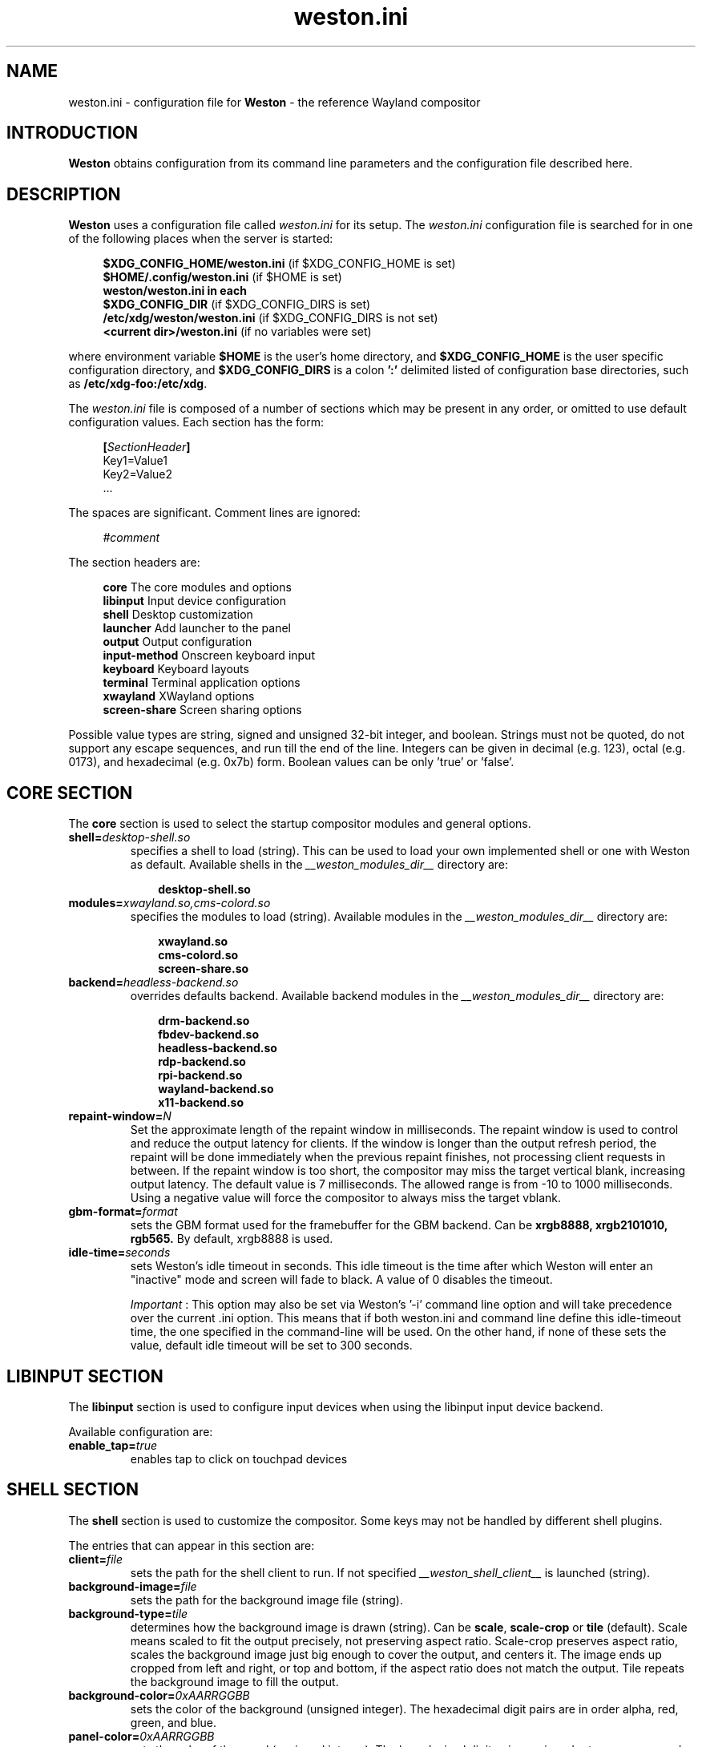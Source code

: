 .\" shorthand for double quote that works everywhere.
.ds q \N'34'
.TH weston.ini 5 "2013-01-17" "Weston __version__"
.SH NAME
weston.ini \- configuration file for
.B Weston
\- the reference Wayland
compositor
.SH INTRODUCTION
.B Weston
obtains configuration from its command line parameters and the configuration
file described here.
.SH DESCRIPTION
.B Weston
uses a configuration file called
.I weston.ini
for its setup.
The
.I weston.ini
configuration file is searched for in one of the following places when the
server is started:
.PP
.RS 4
.nf
.BR "$XDG_CONFIG_HOME/weston.ini   " "(if $XDG_CONFIG_HOME is set)"
.BR "$HOME/.config/weston.ini      " "(if $HOME is set)"
.B  "weston/weston.ini in each"
.BR "\ \ \ \ $XDG_CONFIG_DIR           " "(if $XDG_CONFIG_DIRS is set)"
.BR "/etc/xdg/weston/weston.ini    " "(if $XDG_CONFIG_DIRS is not set)"
.BR "<current dir>/weston.ini      " "(if no variables were set)"
.fi
.RE
.PP
where environment variable
.B $HOME
is the user's home directory, and
.B $XDG_CONFIG_HOME
is the user specific configuration directory, and
.B $XDG_CONFIG_DIRS
is a colon
.B ':'
delimited listed of configuration base directories, such as
.BR /etc/xdg-foo:/etc/xdg .
.PP
The
.I weston.ini
file is composed of a number of sections which may be present in any order, or
omitted to use default configuration values. Each section has the form:
.PP
.RS 4
.nf
.BI [ SectionHeader ]
.RI Key1=Value1
.RI Key2=Value2
    ...
.fi
.RE
.PP
The spaces are significant.
Comment lines are ignored:
.PP
.RS 4
.nf
.IR "#comment"
.fi
.RE
.PP
The section headers are:
.PP
.RS 4
.nf
.BR "core           " "The core modules and options"
.BR "libinput       " "Input device configuration"
.BR "shell          " "Desktop customization"
.BR "launcher       " "Add launcher to the panel"
.BR "output         " "Output configuration"
.BR "input-method   " "Onscreen keyboard input"
.BR "keyboard       " "Keyboard layouts"
.BR "terminal       " "Terminal application options"
.BR "xwayland       " "XWayland options"
.BR "screen-share   " "Screen sharing options"
.fi
.RE
.PP
Possible value types are string, signed and unsigned 32-bit
integer, and boolean. Strings must not be quoted, do not support any
escape sequences, and run till the end of the line. Integers can
be given in decimal (e.g. 123), octal (e.g. 0173), and hexadecimal
(e.g. 0x7b) form. Boolean values can be only 'true' or 'false'.
.RE
.SH "CORE SECTION"
The
.B core
section is used to select the startup compositor modules and general options.
.TP 7
.BI "shell=" desktop-shell.so
specifies a shell to load (string). This can be used to load your own
implemented shell or one with Weston as default. Available shells
in the
.IR "__weston_modules_dir__"
directory are:
.PP
.RS 10
.nf
.BR desktop-shell.so
.fi
.RE
.TP 7
.BI "modules=" xwayland.so,cms-colord.so
specifies the modules to load (string). Available modules in the
.IR "__weston_modules_dir__"
directory are:
.PP
.RS 10
.nf
.BR xwayland.so
.BR cms-colord.so
.BR screen-share.so
.fi
.RE
.TP 7
.BI "backend=" headless-backend.so
overrides defaults backend. Available backend modules in the
.IR "__weston_modules_dir__"
directory are:
.PP
.RS 10
.nf
.BR drm-backend.so
.BR fbdev-backend.so
.BR headless-backend.so
.BR rdp-backend.so
.BR rpi-backend.so
.BR wayland-backend.so
.BR x11-backend.so
.fi
.RE
.TP 7
.BI "repaint-window=" N
Set the approximate length of the repaint window in milliseconds. The repaint
window is used to control and reduce the output latency for clients. If the
window is longer than the output refresh period, the repaint will be done
immediately when the previous repaint finishes, not processing client requests
in between. If the repaint window is too short, the compositor may miss the
target vertical blank, increasing output latency. The default value is 7
milliseconds. The allowed range is from -10 to 1000 milliseconds. Using a
negative value will force the compositor to always miss the target vblank.
.TP 7
.BI "gbm-format="format
sets the GBM format used for the framebuffer for the GBM backend. Can be
.B xrgb8888,
.B xrgb2101010,
.B rgb565.
By default, xrgb8888 is used.
.RS
.PP
.RE
.TP 7
.BI "idle-time="seconds
sets Weston's idle timeout in seconds. This idle timeout is the time
after which Weston will enter an "inactive" mode and screen will fade to
black. A value of 0 disables the timeout.

.IR Important
: This option may also be set via Weston's '-i' command
line option and will take precedence over the current .ini option. This
means that if both weston.ini and command line define this idle-timeout
time, the one specified in the command-line will be used. On the other
hand, if none of these sets the value, default idle timeout will be
set to 300 seconds.
.RS

.SH "LIBINPUT SECTION"
The
.B libinput
section is used to configure input devices when using the libinput input device
backend.
.PP
Available configuration are:
.TP 7
.BI "enable_tap=" true
enables tap to click on touchpad devices
.RS
.PP

.SH "SHELL SECTION"
The
.B shell
section is used to customize the compositor. Some keys may not be handled by
different shell plugins.
.PP
The entries that can appear in this section are:
.TP 7
.BI "client=" file
sets the path for the shell client to run. If not specified
.I __weston_shell_client__
is launched (string).
.TP 7
.BI "background-image=" file
sets the path for the background image file (string).
.TP 7
.BI "background-type=" tile
determines how the background image is drawn (string). Can be
.BR scale ", " scale-crop " or " tile " (default)."
Scale means scaled to fit the output precisely, not preserving aspect ratio.
Scale-crop preserves aspect ratio, scales the background image just big
enough to cover the output, and centers it. The image ends up cropped from
left and right, or top and bottom, if the aspect ratio does not match the
output. Tile repeats the background image to fill the output.
.TP 7
.BI "background-color=" 0xAARRGGBB
sets the color of the background (unsigned integer). The hexadecimal
digit pairs are in order alpha, red, green, and blue.
.TP 7
.BI "panel-color=" 0xAARRGGBB
sets the color of the panel (unsigned integer). The hexadecimal
digit pairs are in order transparency, red, green, and blue. Examples:
.PP
.RS 10
.nf
.BR "0xffff0000    " "Red"
.BR "0xff00ff00    " "Green"
.BR "0xff0000ff    " "Blue"
.BR "0x00ffffff    " "Fully transparent"
.fi
.RE
.TP 7
.BI "panel-location=" top
sets the location of the panel (string). Can be
.B top,
.B none.
.TP 7
.BI "locking=" true
enables screen locking (boolean).
.TP 7
.BI "animation=" zoom
sets the effect used for opening new windows (string). Can be
.B zoom,
.B fade,
.B none.
By default, no animation is used.
.TP 7
.BI "close-animation=" fade
sets the effect used when closing windows (string). Can be
.B fade,
.B none.
By default, the fade animation is used.
.TP 7
.BI "startup-animation=" fade
sets the effect used for opening new windows (string). Can be
.B fade,
.B none.
By default, the fade animation is used.
.TP 7
.BI "focus-animation=" dim-layer
sets the effect used with the focused and unfocused windows. Can be
.B dim-layer,
.B none.
By default, no animation is used.
.TP 7
.BI "allow-zap=" true
whether the shell should quit when the Ctrl-Alt-Backspace key combination is
pressed
.TP 7
.BI "binding-modifier=" ctrl
sets the modifier key used for common bindings (string), such as moving
surfaces, resizing, rotating, switching, closing and setting the transparency
for windows, controlling the backlight and zooming the desktop. Possible values:
ctrl, alt, super (default)
.TP 7
.BI "num-workspaces=" 6
defines the number of workspaces (unsigned integer). The user can switch
workspaces by using the
binding+F1, F2 keys. If this key is not set, fall back to one workspace.
.TP 7
.BI "cursor-theme=" theme
sets the cursor theme (string).
.TP 7
.BI "cursor-size=" 24
sets the cursor size (unsigned integer).
.TP 7
.BI "lockscreen-icon=" path
sets the path to lock screen icon image (string). (tablet shell only)
.TP 7
.BI "lockscreen=" path
sets the path to lock screen background image (string). (tablet shell only)
.TP 7
.BI "homescreen=" path
sets the path to home screen background image (string). (tablet shell only)
.RE
.SH "LAUNCHER SECTION"
There can be multiple launcher sections, one for each launcher.
.TP 7
.BI "icon=" icon
sets the path to icon image (string). Svg images are not currently supported.
.TP 7
.BI "path=" program
sets the path to the program that is run by clicking on this launcher (string).
It is possible to pass arguments and environment variables to the program. For
example:
.nf
.in +4n

path=GDK_BACKEND=wayland gnome-terminal --full-screen
.in
.fi
.PP
.SH "OUTPUT SECTION"
There can be multiple output sections, each corresponding to one output. It is
currently only recognized by the drm and x11 backends.
.TP 7
.BI "name=" name
sets a name for the output (string). The backend uses the name to
identify the output. All X11 output names start with a letter X.  All
Wayland output names start with the letters WL.  The available
output names for DRM backend are listed in the
.B "weston-launch(1)"
output.
Examples of usage:
.PP
.RS 10
.nf
.BR "LVDS1    " "DRM backend, Laptop internal panel no.1"
.BR "VGA1     " "DRM backend, VGA connector no.1"
.BR "X1       " "X11 backend, X window no.1"
.BR "WL1      " "Wayland backend, Wayland window no.1"
.fi
.RE
.RS
.PP
See
.B "weston-drm(7)"
for more details.
.RE
.TP 7
.BI "mode=" mode
sets the output mode (string). The mode parameter is handled differently
depending on the backend. On the X11 backend, it just sets the WIDTHxHEIGHT of
the weston window.
The DRM backend accepts different modes:
.PP
.RS 10
.nf
.BR "WIDTHxHEIGHT    " "Resolution size width and height in pixels"
.BR "preferred       " "Uses the preferred mode"
.BR "current         " "Uses the current crt controller mode"
.BR "off             " "Disables the output"
.fi
.RE
.RS
.PP
Optionally, an user may specify a modeline, such as:
.PP
.nf
.in +4n
.nf
173.00  1920 2048 2248 2576  1080 1083 1088 1120 -hsync +vsync
.fi
.in
.PP
It consists of the refresh rate in Hz, horizontal and vertical resolution,
options for horizontal and vertical synchronisation. The program
.B "cvt(1)"
can provide suitable modeline string.
.RE
.TP 7
.BI "transform=" normal
The transformation applied to screen output (string). The transform key can
be one of the following 8 strings:
.PP
.RS 10
.nf
.BR  "normal        " "Normal output."
.BR  "90            " "90 degrees clockwise."
.BR  "180           " "Upside down."
.BR  "270           " "90 degrees counter clockwise."
.BR  "flipped       " "Horizontally flipped"
.BR  "flipped-90    " "Flipped and 90 degrees clockwise"
.BR  "flipped-180   " "Flipped upside down"
.BR  "flipped-270   " "Flipped and 90 degrees counter clockwise"
.fi
.RE
.TP 7
.BI "scale=" factor
An integer, 1 by default, typically configured as 2 when needed, denoting
the scale factor of the output. Applications that support it render at the
appropriate scale. For other applications, weston will scale their output
by this factor.
.RE
.RS
.PP
Use a value of 2 for outputs with high resolution. Such displays are often
called "HiDPI" or "retina" displays.
.RE
.TP 7
.BI "seat=" name
The logical seat name that that this output should be associated with. If this
is set then the seat's input will be confined to the output that has the seat
set on it. The expectation is that this functionality will be used in a
multiheaded environment with a single compositor for multiple output and input
configurations. The default seat is called "default" and will always be
present. This seat can be constrained like any other.
.RE
.SH "INPUT-METHOD SECTION"
.TP 7
.BI "path=" "/usr/libexec/weston-keyboard"
sets the path of the on screen keyboard input method (string).
.RE
.RE
.SH "KEYBOARD SECTION"
This section contains the following keys:
.TP 7
.BI "keymap_rules=" "evdev"
sets the keymap rules file (string). Used to map layout and model to input
device.
.RE
.RE
.TP 7
.BI "keymap_model=" "pc105"
sets the keymap model (string). See the Models section in
.B "xkeyboard-config(7)."
.RE
.RE
.TP 7
.BI "keymap_layout=" "us,de,gb"
sets the comma separated list of keyboard layout codes (string). See the
Layouts section in
.B "xkeyboard-config(7)."
.RE
.RE
.TP 7
.BI "keymap_variant=" "euro,,intl"
sets the comma separated list of keyboard layout variants (string). The number
of variants must be the same as the number of layouts above. See the Layouts
section in
.B "xkeyboard-config(7)."
.RE
.RE
.TP 7
.BI "keymap_options=" "grp:alt_shift_toggle,grp_led:scroll"
sets the keymap options (string). See the Options section in
.B "xkeyboard-config(7)."
.RE
.RE
.TP 7
.BI "repeat-rate=" "40"
sets the rate of repeating keys in characters per second (unsigned integer)
.RE
.RE
.TP 7
.BI "repeat-delay=" "400"
sets the delay in milliseconds since key down until repeating starts (unsigned
integer)
.RE
.RE
.TP 7
.BI "numlock-on=" "false"
sets the default state of the numlock on weston startup for the backends which
support it.
.RE
.RE
.TP 7
.BI "vt-switching=" "true"
Whether to allow the use of Ctrl+Alt+Fn key combinations to switch away from
the compositor's virtual console.
.RE
.RE
.SH "TERMINAL SECTION"
Contains settings for the weston terminal application (weston-terminal). It
allows to customize the font and shell of the command line interface.
.TP 7
.BI "font=" "DejaVu Sans Mono"
sets the font of the terminal (string). For a good experience it is recommended
to use monospace fonts. In case the font is not found, the default one is used.
.RE
.RE
.TP 7
.BI "font-size=" "14"
sets the size of the terminal font (unsigned integer).
.RE
.RE
.TP 7
.BI "term=" "xterm-256color"
The terminal shell (string). Sets the $TERM variable.
.RE
.RE
.SH "XWAYLAND SECTION"
.TP 7
.BI "path=" "/usr/bin/Xwayland"
sets the path to the xserver to run (string).
.RE
.RE
.SH "SCREEN-SHARE SECTION"
.TP 7
.BI "command=" "/usr/bin/weston --backend=rdp-backend.so \
--shell=fullscreen-shell.so --no-clients-resize"
sets the command to start a fullscreen-shell server for screen sharing (string).
.RE
.RE
.SH "SEE ALSO"
.BR weston (1),
.BR weston-launch (1),
.BR weston-drm (7),
.BR xkeyboard-config (7)
